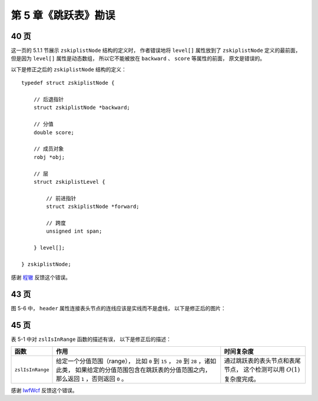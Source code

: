 第 5 章《跳跃表》勘误
==========================


40 页
-----------

这一页的 5.1.1 节展示 ``zskiplistNode`` 结构的定义时，
作者错误地将 ``level[]`` 属性放到了 ``zskiplistNode`` 定义的最前面，
但是因为 ``level[]`` 属性是动态数组，
所以它不能被放在 ``backward`` 、 ``score`` 等属性的前面，
原文是错误的。

以下是修正之后的 ``zskiplistNode`` 结构的定义：

::

    typedef struct zskiplistNode {
        
        // 后退指针
        struct zskiplistNode *backward;

        // 分值
        double score;

        // 成员对象
        robj *obj;

        // 层
        struct zskiplistLevel {

            // 前进指针
            struct zskiplistNode *forward;

            // 跨度
            unsigned int span;

        } level[];

    } zskiplistNode;

感谢 `程辙  <http://weibo.com/u/2432959237>`_  反馈这个错误。


43 页
-----------

图 5-6 中， ``header`` 属性连接表头节点的连线应该是实线而不是虚线，
以下是修正后的图片：

.. image:: image/5-6.svg


45 页
------------

表 5-1 中对 ``zslIsInRange`` 函数的描述有误，
以下是修正后的描述：

+---------------------------+-------------------------------------------------------+-----------------------------------------------+
| 函数                      | 作用                                                  | 时间复杂度                                    |
+===========================+=======================================================+===============================================+
| ``zslIsInRange``          | 给定一个分值范围（range），                           | 通过跳跃表的表头节点和表尾节点，              |
|                           | 比如 ``0`` 到 ``15`` ， ``20`` 到 ``28`` ，诸如此类， | 这个检测可以用 :math:`O(1)` 复杂度完成。      |
|                           | 如果给定的分值范围包含在跳跃表的分值范围之内，        |                                               |
|                           | 那么返回 ``1`` ，否则返回 ``0`` 。                    |                                               |
+---------------------------+-------------------------------------------------------+-----------------------------------------------+


感谢 `IwfWcf <http://twitter.com/IwfWcf>`_ 反馈这个错误。
